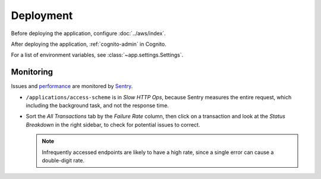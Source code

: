 Deployment
==========

Before deploying the application, configure :doc:`../aws/index`.

After deploying the application, :ref:`cognito-admin` in Cognito.

For a list of environment variables, see :class:`~app.settings.Settings`.

Monitoring
----------

Issues and `performance <https://open-contracting-partnership.sentry.io/performance/?project=4505799907672064&statsPeriod=14d>`__ are monitored by `Sentry <https://docs.sentry.io/platforms/python/integrations/fastapi/>`__.


-  ``/applications/access-scheme`` is in *Slow HTTP Ops*, because Sentry measures the entire request, which including the background task, and not the response time.
-  Sort the *All Transactions* tab by the *Failure Rate* column, then click on a transaction and look at the *Status Breakdown* in the right sidebar, to check for potential issues to correct.

   .. note:: Infrequently accessed endpoints are likely to have a high rate, since a single error can cause a double-digit rate.

.. seealso:: `Performance Metrics <https://docs.sentry.io/product/performance/metrics/>`__
